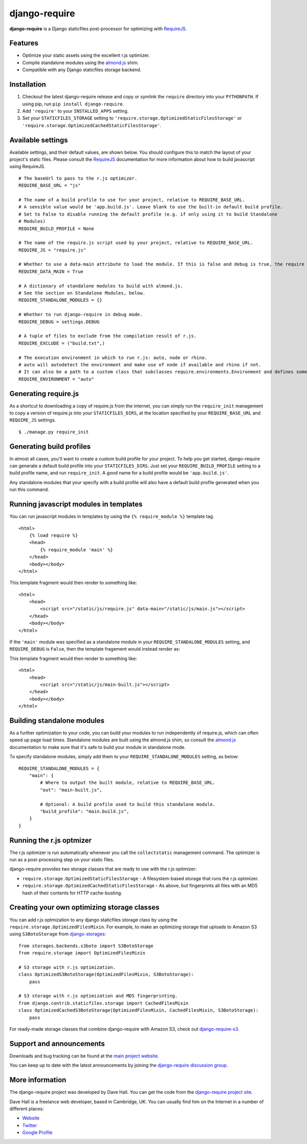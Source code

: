 django-require
==============

**django-require** is a Django staticfiles post-processor for optimizing
with `RequireJS <http://requirejs.org/>`_.

Features
--------

-  Optimize your static assets using the excellent r.js optimizer.
-  Compile standalone modules using the
   `almond.js <https://github.com/jrburke/almond>`_ shim.
-  Compatible with any Django staticfiles storage backend.

Installation
------------

1. Checkout the latest django-require release and copy or symlink the
   ``require`` directory into your ``PYTHONPATH``.  If using pip, run
   ``pip install django-require``.
2. Add ``'require'`` to your ``INSTALLED_APPS`` setting.
3. Set your ``STATICFILES_STORAGE`` setting to
   ``'require.storage.OptimizedStaticFilesStorage'`` or
   ``'require.storage.OptimizedCachedStaticFilesStorage'``.

Available settings
------------------

Available settings, and their default values, are shown below. You
should configure this to match the layout of your project's static
files. Please consult the `RequireJS <http://requirejs.org/>`_
documentation for more information about how to build javascript using
RequireJS.

::

    # The baseUrl to pass to the r.js optimizer.
    REQUIRE_BASE_URL = "js"

    # The name of a build profile to use for your project, relative to REQUIRE_BASE_URL.
    # A sensible value would be 'app.build.js'. Leave blank to use the built-in default build profile.
    # Set to False to disable running the default profile (e.g. if only using it to build Standalone
    # Modules)
    REQUIRE_BUILD_PROFILE = None

    # The name of the require.js script used by your project, relative to REQUIRE_BASE_URL.
    REQUIRE_JS = "require.js"

    # Whether to use a data-main attribute to load the module. If this is false and debug is true, the require script and the module will be loaded separately.
    REQUIRE_DATA_MAIN = True

    # A dictionary of standalone modules to build with almond.js.
    # See the section on Standalone Modules, below.
    REQUIRE_STANDALONE_MODULES = {}

    # Whether to run django-require in debug mode.
    REQUIRE_DEBUG = settings.DEBUG

    # A tuple of files to exclude from the compilation result of r.js.
    REQUIRE_EXCLUDE = ("build.txt",)

    # The execution environment in which to run r.js: auto, node or rhino.
    # auto will autodetect the environment and make use of node if available and rhino if not.
    # It can also be a path to a custom class that subclasses require.environments.Environment and defines some "args" function that returns a list with the command arguments to execute.
    REQUIRE_ENVIRONMENT = "auto"

Generating require.js
---------------------

As a shortcut to downloading a copy of require.js from the internet, you
can simply run the ``require_init`` management to copy a version of
require.js into your ``STATICFILES_DIRS``, at the location specified by
your ``REQUIRE_BASE_URL`` and ``REQUIRE_JS`` settings.

::

    $ ./manage.py require_init

Generating build profiles
-------------------------

In almost all cases, you'll want to create a custom build profile for
your project. To help you get started, django-require can generate a
default build profile into your ``STATICFILES_DIRS``. Just set your
``REQUIRE_BUILD_PROFILE`` setting to a build profile name, and run
``require_init``. A good name for a build profile would be
``'app.build.js'``.

Any standalone modules that your specify with a build profile will also
have a default build profile generated when you run this command.

Running javascript modules in templates
---------------------------------------

You can run javascript modules in templates by using the
``{% require_module %}`` template tag.

::

    <html>
        {% load require %}
        <head>
            {% require_module 'main' %}
        </head>
        <body></body>
    </html>

This template fragment would then render to something like:

::

    <html>
        <head>
            <script src="/static/js/require.js" data-main="/static/js/main.js"></script>
        </head>
        <body></body>
    </html>

If the ``'main'`` module was specified as a standalone module in your
``REQUIRE_STANDALONE_MODULES`` setting, and ``REQUIRE_DEBUG`` is
``False``, then the template fragement would instead render as:

This template fragment would then render to something like:

::

    <html>
        <head>
            <script src="/static/js/main-built.js"></script>
        </head>
        <body></body>
    </html>

Building standalone modules
---------------------------

As a further optimization to your code, you can build your modules to
run independently of require.js, which can often speed up page load
times. Standalone modules are built using the almond.js shim, so consult
the `almond.js <https://github.com/jrburke/almond>`_ documentation to
make sure that it's safe to build your module in standalone mode.

To specify standalone modules, simply add them to your
``REQUIRE_STANDALONE_MODULES`` setting, as below:

::

    REQUIRE_STANDALONE_MODULES = {
        "main": {
            # Where to output the built module, relative to REQUIRE_BASE_URL.
            "out": "main-built.js",

            # Optional: A build profile used to build this standalone module.
            "build_profile": "main.build.js",
        }
    }

Running the r.js optmizer
-------------------------

The r.js optimizer is run automatically whenever you call the
``collectstatic`` management command. The optimizer is run as a
post-processing step on your static files.

django-require provides two storage classes that are ready to use with
the r.js optimizer:

-  ``require.storage.OptimizedStaticFilesStorage`` - A filesystem-based
   storage that runs the r.js optimizer.
-  ``require.storage.OptimizedCachedStaticFilesStorage`` - As above, but
   fingerprints all files with an MD5 hash of their contents for HTTP
   cache-busting.

Creating your own optimizing storage classes
--------------------------------------------

You can add r.js optmization to any django staticfiles storage class by
using the ``require.storage.OptimizedFilesMixin``. For example, to make
an optimizing storage that uploads to Amazon S3 using ``S3BotoStorage``
from
`django-storages <http://django-storages.readthedocs.org/en/latest/>`_:

::

    from storages.backends.s3boto import S3BotoStorage
    from require.storage import OptimizedFilesMixin

    # S3 storage with r.js optimization.
    class OptimizedS3BotoStorage(OptimizedFilesMixin, S3BotoStorage):
        pass

    # S3 storage with r.js optimization and MD5 fingerprinting.
    from django.contrib.staticfiles.storage import CachedFilesMixin
    class OptimizedCachedS3BotoStorage(OptimizedFilesMixin, CachedFilesMixin, S3BotoStorage):
        pass

For ready-made storage classes that combine django-require with Amazon S3, check out
`django-require-s3 <https://github.com/etianen/django-require-s3>`_.


Support and announcements
-------------------------

Downloads and bug tracking can be found at the `main project
website <http://github.com/etianen/django-require>`_.

You can keep up to date with the latest announcements by joining the
`django-require discussion
group <http://groups.google.com/group/django-require>`_.

More information
----------------

The django-require project was developed by Dave Hall. You can get the
code from the `django-require project
site <http://github.com/etianen/django-require>`_.

Dave Hall is a freelance web developer, based in Cambridge, UK. You can
usually find him on the Internet in a number of different places:

-  `Website <http://www.etianen.com/>`_
-  `Twitter <http://twitter.com/etianen>`_
-  `Google Profile <http://www.google.com/profiles/david.etianen>`_
